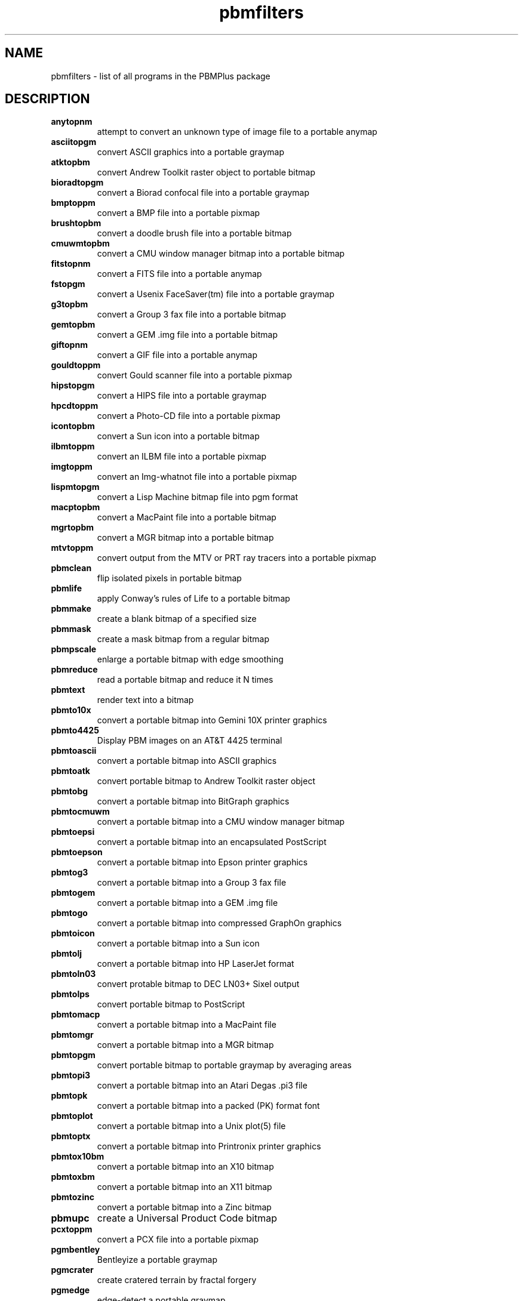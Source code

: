 .TH pbmfilters "08 February 1994"
.IX pbmfilters
.SH NAME
pbmfilters - list of all programs in the PBMPlus package
.SH DESCRIPTION
.TP
.B anytopnm
attempt to convert an unknown type of image file to a portable anymap
.TP
.B asciitopgm
convert ASCII graphics into a portable graymap
.TP
.B atktopbm
convert Andrew Toolkit raster object to portable bitmap
.TP
.B bioradtopgm
convert a Biorad confocal file into a portable graymap
.TP
.B bmptoppm
convert a BMP file into a portable pixmap
.TP
.B brushtopbm
convert a doodle brush file into a portable bitmap
.TP
.B cmuwmtopbm
convert a CMU window manager bitmap into a portable bitmap
.TP
.B fitstopnm
convert a FITS file into a portable anymap
.TP
.B fstopgm
convert a Usenix FaceSaver(tm) file into a portable graymap
.TP
.B g3topbm
convert a Group 3 fax file into a portable bitmap
.TP
.B gemtopbm
convert a GEM .img file into a portable bitmap
.TP
.B giftopnm
convert a GIF file into a portable anymap
.TP
.B gouldtoppm
convert Gould scanner file into a portable pixmap
.TP
.B hipstopgm
convert a HIPS file into a portable graymap
.TP
.B hpcdtoppm
convert a Photo-CD file into a portable pixmap
.TP
.B icontopbm
convert a Sun icon into a portable bitmap
.TP
.B ilbmtoppm
convert an ILBM file into a portable pixmap
.TP
.B imgtoppm
convert an Img-whatnot file into a portable pixmap
.TP
.B lispmtopgm
convert a Lisp Machine bitmap file into pgm format
.TP
.B macptopbm
convert a MacPaint file into a portable bitmap
.TP
.B mgrtopbm
convert a MGR bitmap into a portable bitmap
.TP
.B mtvtoppm
convert output from the MTV or PRT ray tracers into a portable pixmap
.TP
.B pbmclean
flip isolated pixels in portable bitmap
.TP
.B pbmlife
apply Conway's rules of Life to a portable bitmap
.TP
.B pbmmake
create a blank bitmap of a specified size
.TP
.B pbmmask
create a mask bitmap from a regular bitmap
.TP
.B pbmpscale
enlarge a portable bitmap with edge smoothing
.TP
.B pbmreduce
read a portable bitmap and reduce it N times
.TP
.B pbmtext
render text into a bitmap
.TP
.B pbmto10x
convert a portable bitmap into Gemini 10X printer graphics
.TP
.B pbmto4425
Display PBM images on an AT&T 4425 terminal
.TP
.B pbmtoascii
convert a portable bitmap into ASCII graphics
.TP
.B pbmtoatk
convert portable bitmap to Andrew Toolkit raster object
.TP
.B pbmtobg
convert a portable bitmap into BitGraph graphics
.TP
.B pbmtocmuwm
convert a portable bitmap into a CMU window manager bitmap
.TP
.B pbmtoepsi
convert a portable bitmap into an encapsulated PostScript
.TP
.B pbmtoepson
convert a portable bitmap into Epson printer graphics
.TP
.B pbmtog3
convert a portable bitmap into a Group 3 fax file
.TP
.B pbmtogem
convert a portable bitmap into a GEM .img file
.TP
.B pbmtogo
convert a portable bitmap into compressed GraphOn graphics
.TP
.B pbmtoicon
convert a portable bitmap into a Sun icon
.TP
.B pbmtolj
convert a portable bitmap into HP LaserJet format
.TP
.B pbmtoln03
convert protable bitmap to DEC LN03+ Sixel output
.TP
.B pbmtolps
convert portable bitmap to PostScript
.TP
.B pbmtomacp
convert a portable bitmap into a MacPaint file
.TP
.B pbmtomgr
convert a portable bitmap into a MGR bitmap
.TP
.B pbmtopgm
convert portable bitmap to portable graymap by averaging areas
.TP
.B pbmtopi3
convert a portable bitmap into an Atari Degas .pi3 file
.TP
.B pbmtopk
convert a portable bitmap into a packed (PK) format font
.TP
.B pbmtoplot
convert a portable bitmap into a Unix plot(5) file
.TP
.B pbmtoptx
convert a portable bitmap into Printronix printer graphics
.TP
.B pbmtox10bm
convert a portable bitmap into an X10 bitmap
.TP
.B pbmtoxbm
convert a portable bitmap into an X11 bitmap
.TP
.B pbmtozinc
convert a portable bitmap into a Zinc bitmap
.TP
.B pbmupc
create a Universal Product Code bitmap
.TP
.B pcxtoppm
convert a PCX file into a portable pixmap
.TP
.B pgmbentley
Bentleyize a portable graymap
.TP
.B pgmcrater
create cratered terrain by fractal forgery
.TP
.B pgmedge
edge-detect a portable graymap
.TP
.B pgmenhance
edge-enhance a portable graymap
.TP
.B pgmhist
print a histogram of the values in a portable graymap
.TP
.B pgmkernel
generate a convolution kernel
.TP
.B pgmnoise
create a graymap made up of white noise
.TP
.B pgmnorm
normalize the contrast in a portable graymap
.TP
.B pgmoil
turn a portable graymap into an oil painting
.TP
.B pgmramp
generate a grayscale ramp
.TP
.B pgmtexture
calculate textural features on a portable graymap
.TP
.B pgmtofs
convert portable graymap to Usenix FaceSaver(tm) format
.TP
.B pgmtolispm
convert a portable graymap into Lisp Machine format
.TP
.B pgmtopbm
convert a portable graymap into a portable bitmap
.TP
.B pgmtoppm
colorize a portable graymap into a portable pixmap
.TP
.B pgmtoybm
convert a portable bitmap into a Bennet Yee "face" file
.TP
.B pi1toppm
convert an Atari Degas .pi1 into a portable pixmap
.TP
.B pi3topbm
convert an Atari Degas .pi3 file into a portable bitmap
.TP
.B picttoppm
convert a Macintosh PICT file into a portable pixmap
.TP
.B pjtoppm
convert an HP PaintJet file to a portable pixmap
.TP
.B pktopbm
convert packed (PK) format font into portable bitmap(s)
.TP
.B pnmalias
antialias a portable anyumap.
.TP
.B pnmarith
perform arithmetic on two portable anymaps
.TP
.B pnmcat
concatenate portable anymaps
.TP
.B pnmcomp
composite two portable anymap files together
.TP
.B pnmconvol
general MxN convolution on a portable anymap
.TP
.B pnmcrop
crop a portable anymap
.TP
.B pnmcut
cut a rectangle out of a portable anymap
.TP
.B pnmdepth
change the maxval in a portable anymap
.TP
.B pnmenlarge
read a portable anymap and enlarge it N times
.TP
.B pnmfile
describe a portable anymap
.TP
.B pnmflip
perform one or more flip operations on a portable anymap
.TP
.B pnmgamma
perform gamma correction on a portable anymap
.TP
.B pnmhistmap
draw a histogram for a PGM or PPM file
.TP
.B pnmindex
build a visual index of a bunch of anymaps
.TP
.B pnminvert
invert a portable anymap
.TP
.B pnmmargin
add a border to a portable anymap
.TP
.B pnmnlfilt
non-linear filters: smooth, alpha trim mean, optimal
.TP
.B pnmnoraw
force a portable anymap into plain format
.TP
.B pnmpad
add borders to portable anymap
.TP
.B pnmpaste
paste a rectangle into a portable anymap
.TP
.B pnmrotate
rotate a portable anymap by some angle
.TP
.B pnmscale
scale a portable anymap
.TP
.B pnmshear
shear a portable anymap by some angle
.TP
.B pnmsmooth
smooth out an image
.TP
.B pnmtile
replicate a portable anymap into a specified size
.TP
.B pnmtoddif
Convert a portable anymap to DDIF format
.TP
.B pnmtofits
convert a portable anymap into FITS format
.TP
.B pnmtops
convert portable anymap to PostScript
.TP
.B pnmtorast
convert a portable pixmap into a Sun rasterfile
.TP
.B pnmtosgi
convert a portable anymap to a SGI image file
.TP
.B pnmtosir
convert a portable anymap into a Solitaire format
.TP
.B pnmtotiff
convert a a portable anymap into a TIFF file
.TP
.B pnmtoxwd
convert a portable anymap into an X11 window dump
.TP
.B ppm3d
convert two portable pixmap into a red/blue 3d glasses pixmap
.TP
.B ppmbrighten
change an images Saturation and Value from an HSV map
.TP
.B ppmchange
change all pixels of one color to another in a portable pixmap
.TP
.B ppmdim
dim a portable pixmap down to total blackness
.TP
.B ppmdist
simplistic grayscale assignment for machine generated, color images
.TP
.B ppmdither
ordered dither for color images
.TP
.B ppmflash
brighten a picture up to complete white-out
.TP
.B ppmforge
fractal forgeries of clouds, planets, and starry skies
.TP
.B ppmhist
print a histogram of a portable pixmap
.TP
.B ppmmake
create a pixmap of a specified size and color
.TP
.B ppmmix
blend together two portable pixmaps
.TP
.B ppmnorm
normalize the contrast in a portable pixmap
.TP
.B ppmntsc
make a portable pixmap look like taken from an American TV
.TP
.B ppmpat
make a pretty pixmap
.TP
.B ppmquant
quantize the colors in a portable pixmap down to a specified number
.TP
.B ppmquantall
run ppmquant on a bunch of files all at once, so they share a common colormap
.TP
.B ppmqvga
8 plane quantization
.TP
.B ppmrelief
run a Laplacian relief filter on a portable pixmap
.TP
.B ppmshift
shift lines of a portable pixmap left or right by a random amount
.TP
.B ppmspread
displace a portable pixmap's pixels by a random amount
.TP
.B ppmtoacad
convert portable pixmap to AutoCAD database or slide
.TP
.B ppmtobmp
convert a portable pixmap into a BMP file
.TP
.B ppmtogif
convert a portable pixmap into a GIF file
.TP
.B ppmtoicr
convert a portable pixmap into NCSA ICR format
.TP
.B ppmtoilbm
convert a portable pixmap into an ILBM file
.TP
.B ppmtomap
extract all colors from a portable pixmap
.TP
.B ppmtomitsu
convert a portable pixmap to a Mitsubishi S340-10 file
.TP
.B ppmtopcx
convert a portable pixmap into a PCX file
.TP
.B ppmtopgm
convert a portable pixmap into a portable graymap
.TP
.B ppmtopi1
convert a portable pixmap into an Atari Degas .pi1 file
.TP
.B ppmtopict
convert a portable pixmap into a Macintosh PICT file
.TP
.B ppmtopj
convert a portable pixmap to an HP PaintJet file
.TP
.B ppmtopjxl
convert a portable pixmap into an HP PaintJet XL PCL file
.TP
.B ppmtopuzz
convert a portable pixmap into an X11 "puzzle" file
.TP
.B ppmtorgb3
separate a portable pixmap into three portable graymaps
.TP
.B ppmtosixel
convert a portable pixmap into DEC sixel format
.TP
.B ppmtotga
convert portable pixmap into a TrueVision Targa file
.TP
.B ppmtouil
convert a portable pixmap into a Motif UIL icon file
.TP
.B ppmtoxpm
convert a portable pixmap into an X11 pixmap
.TP
.B ppmtoyuv
convert a portable pixmap into an Abekas YUV file
.TP
.B ppmtoyuvsplit
convert a portable pixmap into 3 subsampled raw YUV files
.TP
.B psidtopgm
convert PostScript "image" data into a portable graymap
.TP
.B pstopnm
convert a PostScript file into a portable anymap
.TP
.B qrttoppm
convert output from the QRT ray tracer into a portable pixmap
.TP
.B rasttopnm
convert a Sun rasterfile into a portable anymap
.TP
.B rawtopgm
convert raw grayscale bytes into a portable graymap
.TP
.B rawtoppm
convert raw RGB bytes into a portable pixmap
.TP
.B rgb3toppm
combine three portable graymaps into one portable pixmap
.TP
.B sgitopnm
convert a SGI image file to a portable anymap
.TP
.B sirtopnm
convert a Solitaire file into a portable anymap
.TP
.B sldtoppm
convert an AutoCAD slide file into a portable pixmap
.TP
.B spctoppm
convert an Atari compressed Spectrum file into a portable pixmap
.TP
.B spottopgm
convert SPOT satellite images to Portable Greymap format
.TP
.B sputoppm
convert an Atari uncompressed Spectrum file into a portable pixmap
.TP
.B tgatoppm
convert TrueVision Targa file into a portable pixmap
.TP
.B tifftopnm
convert a TIFF file into a portable anymap
.TP
.B xbmtopbm
convert an X11 or X10 bitmap into a portable bitmap
.TP
.B ximtoppm
convert an Xim file into a portable pixmap
.TP
.B xpmtoppm
convert an X11 pixmap into a portable pixmap
.TP
.B xvminitoppm
convert a XV "thumbnail" picture to PPM
.TP
.B xwdtopnm
convert a X11 or X10 window dump file into a portable anymap
.TP
.B ybmtopbm
convert a Bennet Yee "face" file into a portable bitmap
.TP
.B yuvplittoppm
convert a Y- an U- and a V-file into a portable pixmap.
.TP
.B yuvtoppm
convert Abekas YUV bytes into a portable pixmap
.TP
.B zeisstopnm
convert a Zeiss confocal file into a portable anymap
.SH "SEE ALSO"
anytopnm(1),
asciitopgm(1),
atktopbm(1),
bioradtopgm(1),
bmptoppm(1),
brushtopbm(1),
cmuwmtopbm(1),
fitstopnm(1),
fstopgm(1),
g3topbm(1),
gemtopbm(1),
giftopnm(1),
gouldtoppm(1),
hipstopgm(1),
hpcdtoppm(1),
icontopbm(1),
ilbmtoppm(1),
imgtoppm(1),
lispmtopgm(1),
macptopbm(1),
mgrtopbm(1),
mtvtoppm(1),
pbmclean(1),
pbmlife(1),
pbmmake(1),
pbmmask(1),
pbmpscale(1),
pbmreduce(1),
pbmtext(1),
pbmto10x(1),
pbmto4425(1),
pbmtoascii(1),
pbmtoatk(1),
pbmtobbnbg(1),
pbmtocmuwm(1),
pbmtoepsi(1),
pbmtoepson(1),
pbmtog3(1),
pbmtogem(1),
pbmtogo(1),
pbmtoicon(1),
pbmtolj(1),
pbmtoln03(1),
pbmtolps(1),
pbmtomacp(1),
pbmtomgr(1),
pbmtopgm(1),
pbmtopi3(1),
pbmtopk(1),
pbmtoplot(1),
pbmtoptx(1),
pbmtox10bm(1),
pbmtoxbm(1),
pbmtoybm(1),
pbmtozinc(1),
pbmupc(1),
pcxtoppm(1),
pgmbentley(1),
pgmcrater(1),
pgmedge(1),
pgmenhance(1),
pgmhist(1),
pgmkernel(1),
pgmnoise(1),
pgmnorm(1),
pgmoil(1),
pgmramp(1),
pgmtexture(1),
pgmtofs(1),
pgmtolispm(1),
pgmtopbm(1),
pgmtoppm(1),
pi1toppm(1),
pi3topbm(1),
picttoppm(1),
pjtoppm(1),
pktopbm(1),
pnmalias(1),
pnmarith(1),
pnmcat(1),
pnmcomp(1),
pnmconvol(1),
pnmcrop(1),
pnmcut(1),
pnmdepth(1),
pnmenlarge(1),
pnmfile(1),
pnmflip(1),
pnmgamma(1),
pnmhistmap(1),
pnmindex(1),
pnminvert(1),
pnmmargin(1),
pnmnlfilt(1),
pnmnoraw(1),
pnmpad(1),
pnmpaste(1),
pnmrotate(1),
pnmscale(1),
pnmshear(1),
pnmsmooth(1),
pnmtile(1),
pnmtoddif(1),
pnmtofits(1),
pnmtops(1),
pnmtorast(1),
pnmtosgi(1),
pnmtosir(1),
pnmtotiff(1),
pnmtoxwd(1),
ppm3d(1),
ppmbrighten(1),
ppmchange(1),
ppmdim(1),
ppmdist(1),
ppmdither(1),
ppmflash(1),
ppmforge(1),
ppmhist(1),
ppmmake(1),
ppmmix(1),
ppmnorm(1),
ppmntsc(1),
ppmpat(1),
ppmquant(1),
ppmquantall(1),
ppmqvga(1),
ppmrelief(1),
ppmshift(1),
ppmspread(1),
ppmtoacad(1),
ppmtobmp(1),
ppmtogif(1),
ppmtoicr(1),
ppmtoilbm(1),
ppmtomap(1),
ppmtomitsu(1),
ppmtopcx(1),
ppmtopgm(1),
ppmtopi1(1),
ppmtopict(1),
ppmtopj(1),
ppmtopjxl(1),
ppmtopuzz(1),
ppmtorgb3(1),
ppmtosixel(1),
ppmtotga(1),
ppmtouil(1),
ppmtoxpm(1),
ppmtoyuv(1),
ppmtoyuvsplit(1),
psidtopgm(1),
pstopnm(1),
qrttoppm(1),
rasttopnm(1),
rawtopgm(1),
rawtoppm(1),
rgb3toppm(1),
sgitopnm(1),
sirtopnm(1),
sldtoppm(1),
spctoppm(1),
spottopgm(1),
sputoppm(1),
tgatoppm(1),
tifftopnm(1),
xbmtopbm(1),
ximtoppm(1),
xpmtoppm(1),
xvminitoppm(1),
xwdtopnm(1),
ybmtopbm(1),
yuvsplittoppm(1),
yuvtoppm(1),
zeisstopnm(1)
.SH AUTHORS
Many. See the individual manual pages.
.\" Permission to use, copy, modify, and distribute this software and its
.\" documentation for any purpose and without fee is hereby granted, provided
.\" that the above copyright notice appear in all copies and that both that
.\" copyright notice and this permission notice appear in supporting
.\" documentation.  This software is provided "as is" without express or
.\" implied warranty.

